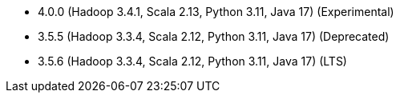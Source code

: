 // The version ranges supported by Spark-k8s-Operator
// This is a separate file, since it is used by both the direct Spark documentation, and the overarching
// Stackable Platform documentation.
// Please sort the versions in descending order (newest first)

- 4.0.0 (Hadoop 3.4.1, Scala 2.13, Python 3.11, Java 17) (Experimental)
- 3.5.5 (Hadoop 3.3.4, Scala 2.12, Python 3.11, Java 17) (Deprecated)
- 3.5.6 (Hadoop 3.3.4, Scala 2.12, Python 3.11, Java 17) (LTS)
